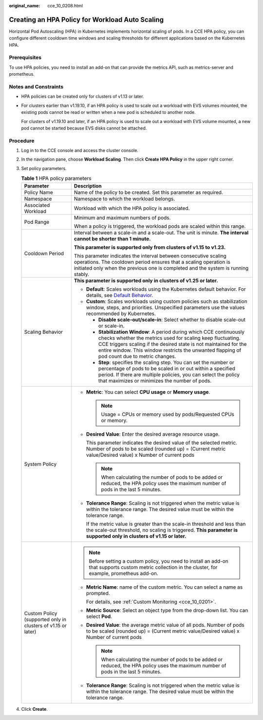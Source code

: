 :original_name: cce_10_0208.html

.. _cce_10_0208:

Creating an HPA Policy for Workload Auto Scaling
================================================

Horizontal Pod Autoscaling (HPA) in Kubernetes implements horizontal scaling of pods. In a CCE HPA policy, you can configure different cooldown time windows and scaling thresholds for different applications based on the Kubernetes HPA.

Prerequisites
-------------

To use HPA policies, you need to install an add-on that can provide the metrics API, such as metrics-server and prometheus.

Notes and Constraints
---------------------

-  HPA policies can be created only for clusters of v1.13 or later.

-  For clusters earlier than v1.19.10, if an HPA policy is used to scale out a workload with EVS volumes mounted, the existing pods cannot be read or written when a new pod is scheduled to another node.

   For clusters of v1.19.10 and later, if an HPA policy is used to scale out a workload with EVS volume mounted, a new pod cannot be started because EVS disks cannot be attached.

Procedure
---------

#. Log in to the CCE console and access the cluster console.

#. In the navigation pane, choose **Workload Scaling**. Then click **Create HPA Policy** in the upper right corner.

#. Set policy parameters.

   .. _cce_10_0208__table8638121213265:

   .. table:: **Table 1** HPA policy parameters

      +--------------------------------------------------------------+---------------------------------------------------------------------------------------------------------------------------------------------------------------------------------------------------------------------------------------------------------------------------------------------------------+
      | Parameter                                                    | Description                                                                                                                                                                                                                                                                                             |
      +==============================================================+=========================================================================================================================================================================================================================================================================================================+
      | Policy Name                                                  | Name of the policy to be created. Set this parameter as required.                                                                                                                                                                                                                                       |
      +--------------------------------------------------------------+---------------------------------------------------------------------------------------------------------------------------------------------------------------------------------------------------------------------------------------------------------------------------------------------------------+
      | Namespace                                                    | Namespace to which the workload belongs.                                                                                                                                                                                                                                                                |
      +--------------------------------------------------------------+---------------------------------------------------------------------------------------------------------------------------------------------------------------------------------------------------------------------------------------------------------------------------------------------------------+
      | Associated Workload                                          | Workload with which the HPA policy is associated.                                                                                                                                                                                                                                                       |
      +--------------------------------------------------------------+---------------------------------------------------------------------------------------------------------------------------------------------------------------------------------------------------------------------------------------------------------------------------------------------------------+
      | Pod Range                                                    | Minimum and maximum numbers of pods.                                                                                                                                                                                                                                                                    |
      |                                                              |                                                                                                                                                                                                                                                                                                         |
      |                                                              | When a policy is triggered, the workload pods are scaled within this range.                                                                                                                                                                                                                             |
      +--------------------------------------------------------------+---------------------------------------------------------------------------------------------------------------------------------------------------------------------------------------------------------------------------------------------------------------------------------------------------------+
      | Cooldown Period                                              | Interval between a scale-in and a scale-out. The unit is minute. **The interval cannot be shorter than 1 minute.**                                                                                                                                                                                      |
      |                                                              |                                                                                                                                                                                                                                                                                                         |
      |                                                              | **This parameter is supported only from clusters of v1.15 to v1.23.**                                                                                                                                                                                                                                   |
      |                                                              |                                                                                                                                                                                                                                                                                                         |
      |                                                              | This parameter indicates the interval between consecutive scaling operations. The cooldown period ensures that a scaling operation is initiated only when the previous one is completed and the system is running stably.                                                                               |
      +--------------------------------------------------------------+---------------------------------------------------------------------------------------------------------------------------------------------------------------------------------------------------------------------------------------------------------------------------------------------------------+
      | Scaling Behavior                                             | **This parameter is supported only in clusters of v1.25 or later.**                                                                                                                                                                                                                                     |
      |                                                              |                                                                                                                                                                                                                                                                                                         |
      |                                                              | -  **Default**: Scales workloads using the Kubernetes default behavior. For details, see `Default Behavior <https://kubernetes.io/docs/tasks/run-application/horizontal-pod-autoscale/#default-behavior>`__.                                                                                            |
      |                                                              | -  **Custom**: Scales workloads using custom policies such as stabilization window, steps, and priorities. Unspecified parameters use the values recommended by Kubernetes.                                                                                                                             |
      |                                                              |                                                                                                                                                                                                                                                                                                         |
      |                                                              |    -  **Disable scale-out/scale-in**: Select whether to disable scale-out or scale-in.                                                                                                                                                                                                                  |
      |                                                              |    -  **Stabilization Window**: A period during which CCE continuously checks whether the metrics used for scaling keep fluctuating. CCE triggers scaling if the desired state is not maintained for the entire window. This window restricts the unwanted flapping of pod count due to metric changes. |
      |                                                              |    -  **Step**: specifies the scaling step. You can set the number or percentage of pods to be scaled in or out within a specified period. If there are multiple policies, you can select the policy that maximizes or minimizes the number of pods.                                                    |
      +--------------------------------------------------------------+---------------------------------------------------------------------------------------------------------------------------------------------------------------------------------------------------------------------------------------------------------------------------------------------------------+
      | System Policy                                                | -  **Metric**: You can select **CPU usage** or **Memory usage**.                                                                                                                                                                                                                                        |
      |                                                              |                                                                                                                                                                                                                                                                                                         |
      |                                                              |    .. note::                                                                                                                                                                                                                                                                                            |
      |                                                              |                                                                                                                                                                                                                                                                                                         |
      |                                                              |       Usage = CPUs or memory used by pods/Requested CPUs or memory.                                                                                                                                                                                                                                     |
      |                                                              |                                                                                                                                                                                                                                                                                                         |
      |                                                              | -  **Desired Value**: Enter the desired average resource usage.                                                                                                                                                                                                                                         |
      |                                                              |                                                                                                                                                                                                                                                                                                         |
      |                                                              |    This parameter indicates the desired value of the selected metric. Number of pods to be scaled (rounded up) = (Current metric value/Desired value) x Number of current pods                                                                                                                          |
      |                                                              |                                                                                                                                                                                                                                                                                                         |
      |                                                              |    .. note::                                                                                                                                                                                                                                                                                            |
      |                                                              |                                                                                                                                                                                                                                                                                                         |
      |                                                              |       When calculating the number of pods to be added or reduced, the HPA policy uses the maximum number of pods in the last 5 minutes.                                                                                                                                                                 |
      |                                                              |                                                                                                                                                                                                                                                                                                         |
      |                                                              | -  **Tolerance Range**: Scaling is not triggered when the metric value is within the tolerance range. The desired value must be within the tolerance range.                                                                                                                                             |
      |                                                              |                                                                                                                                                                                                                                                                                                         |
      |                                                              |    If the metric value is greater than the scale-in threshold and less than the scale-out threshold, no scaling is triggered. **This parameter is supported only in clusters of v1.15 or later.**                                                                                                       |
      +--------------------------------------------------------------+---------------------------------------------------------------------------------------------------------------------------------------------------------------------------------------------------------------------------------------------------------------------------------------------------------+
      | Custom Policy (supported only in clusters of v1.15 or later) | .. note::                                                                                                                                                                                                                                                                                               |
      |                                                              |                                                                                                                                                                                                                                                                                                         |
      |                                                              |    Before setting a custom policy, you need to install an add-on that supports custom metric collection in the cluster, for example, prometheus add-on.                                                                                                                                                 |
      |                                                              |                                                                                                                                                                                                                                                                                                         |
      |                                                              | -  **Metric Name**: name of the custom metric. You can select a name as prompted.                                                                                                                                                                                                                       |
      |                                                              |                                                                                                                                                                                                                                                                                                         |
      |                                                              |    For details, see :ref:`Custom Monitoring <cce_10_0201>`.                                                                                                                                                                                                                                             |
      |                                                              |                                                                                                                                                                                                                                                                                                         |
      |                                                              | -  **Metric Source**: Select an object type from the drop-down list. You can select **Pod**.                                                                                                                                                                                                            |
      |                                                              |                                                                                                                                                                                                                                                                                                         |
      |                                                              | -  **Desired Value**: the average metric value of all pods. Number of pods to be scaled (rounded up) = (Current metric value/Desired value) x Number of current pods                                                                                                                                    |
      |                                                              |                                                                                                                                                                                                                                                                                                         |
      |                                                              |    .. note::                                                                                                                                                                                                                                                                                            |
      |                                                              |                                                                                                                                                                                                                                                                                                         |
      |                                                              |       When calculating the number of pods to be added or reduced, the HPA policy uses the maximum number of pods in the last 5 minutes.                                                                                                                                                                 |
      |                                                              |                                                                                                                                                                                                                                                                                                         |
      |                                                              | -  **Tolerance Range**: Scaling is not triggered when the metric value is within the tolerance range. The desired value must be within the tolerance range.                                                                                                                                             |
      +--------------------------------------------------------------+---------------------------------------------------------------------------------------------------------------------------------------------------------------------------------------------------------------------------------------------------------------------------------------------------------+

#. Click **Create**.
